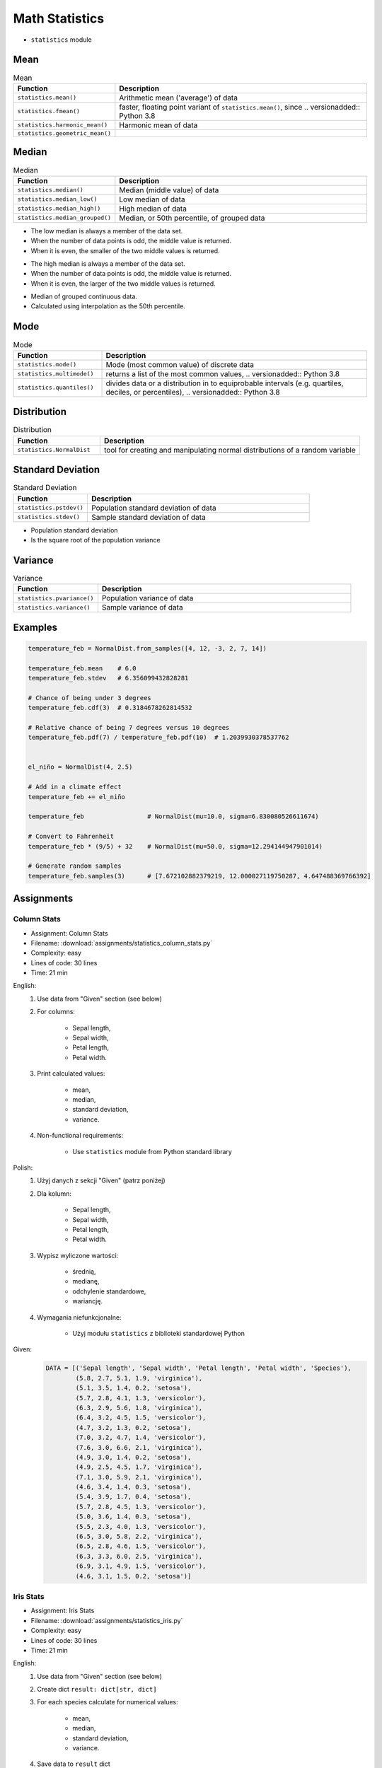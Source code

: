 .. _Math Statistics:

***************
Math Statistics
***************

* ``statistics`` module


Mean
====
.. csv-table:: Mean
    :widths: 25,75
    :header: "Function", "Description"

    "``statistics.mean()``", "Arithmetic mean ('average') of data"
    "``statistics.fmean()``", "faster, floating point variant of ``statistics.mean()``, since .. versionadded:: Python 3.8"
    "``statistics.harmonic_mean()``", "Harmonic mean of data"
    "``statistics.geometric_mean()``", " .. versionadded:: Python 3.8"

.. code-block:: python
    :caption: Arithmetic mean ('average') of data

    from statistics import mean


    mean([1, 2, 3, 4, 4])           # 2.8
    mean([-1.0, 2.5, 3.25, 5.75])   # 2.625

.. code-block:: python
    :caption: Harmonic mean of data

    from statistics import harmonic_mean


    harmonic_mean([2.5, 3, 10])     # 3.6


Median
======
.. csv-table:: Median
    :widths: 25,75
    :header: "Function", "Description"

    "``statistics.median()``", "Median (middle value) of data"
    "``statistics.median_low()``", "Low median of data"
    "``statistics.median_high()``", "High median of data"
    "``statistics.median_grouped()``", "Median, or 50th percentile, of grouped data"

.. code-block:: python
    :caption: Median (middle value) of data

    from statistics import median


    median([1, 3, 5])               # 3
    median([1, 3, 5, 7])            # 4.0

* The low median is always a member of the data set.
* When the number of data points is odd, the middle value is returned.
* When it is even, the smaller of the two middle values is returned.

.. code-block:: python
    :caption: Low median of data

    from statistics import median_low


    median_low([1, 3, 5])           # 3
    median_low([1, 3, 5, 7])        # 3

* The high median is always a member of the data set.
* When the number of data points is odd, the middle value is returned.
* When it is even, the larger of the two middle values is returned.

.. code-block:: python
    :caption: High median of data

    from statistics import median_high


    median_high([1, 3, 5])          # 3
    median_high([1, 3, 5, 7])       # 5

* Median of grouped continuous data.
* Calculated using interpolation as the 50th percentile.

.. code-block:: python
    :caption: Median, or 50th percentile, of grouped data

    from statistics import median_grouped


    median_grouped([52, 52, 53, 54])              # 52.5
    median_grouped([1, 3, 3, 5, 7], interval=1)   # 3.25
    median_grouped([1, 3, 3, 5, 7], interval=2)   # 3.5


Mode
====
.. csv-table:: Mode
    :widths: 25,75
    :header: "Function", "Description"

    "``statistics.mode()``", "Mode (most common value) of discrete data"
    "``statistics.multimode()``", "returns a list of the most common values, .. versionadded:: Python 3.8"
    "``statistics.quantiles()``", "divides data or a distribution in to equiprobable intervals (e.g. quartiles, deciles, or percentiles), .. versionadded:: Python 3.8"

.. code-block:: python
    :caption: Mode (most common value) of discrete data

    from statistics import mode


    mode([1, 1, 2, 3, 3, 3, 3, 4])                                  # 3
    mode(["red", "blue", "blue", "red", "green", "red", "red"])     # 'red'


Distribution
============
.. csv-table:: Distribution
    :widths: 25,75
    :header: "Function", "Description"

    "``statistics.NormalDist``", "tool for creating and manipulating normal distributions of a random variable"


Standard Deviation
==================
.. csv-table:: Standard Deviation
    :widths: 25,75
    :header: "Function", "Description"

    "``statistics.pstdev()``", "Population standard deviation of data"
    "``statistics.stdev()``", "Sample standard deviation of data"

.. code-block:: python
    :caption: Sample standard deviation of data

    from statistics import stdev


    stdev([1.5, 2.5, 2.5, 2.75, 3.25, 4.75])
    # 1.0810874155219827

* Population standard deviation
* Is the square root of the population variance

.. code-block:: python
    :caption: Population standard deviation

    from statistics import pstdev


    pstdev([1.5, 2.5, 2.5, 2.75, 3.25, 4.75])
    # 0.986893273527251


Variance
========
.. csv-table:: Variance
    :widths: 25,75
    :header: "Function", "Description"

    "``statistics.pvariance()``", "Population variance of data"
    "``statistics.variance()``", "Sample variance of data"

.. code-block:: python
    :caption: Sample variance of data

    from statistics import variance


    variance([2.75, 1.75, 1.25, 0.25, 0.5, 1.25, 3.5])
    # 1.3720238095238095

.. code-block:: python
    :caption: Population variance of data

    from statistics import pvariance


    pvariance([0.0, 0.25, 0.25, 1.25, 1.5, 1.75, 2.75, 3.25])
    # 1.25


Examples
========
.. code-block:: python

    temperature_feb = NormalDist.from_samples([4, 12, -3, 2, 7, 14])

    temperature_feb.mean    # 6.0
    temperature_feb.stdev   # 6.356099432828281

    # Chance of being under 3 degrees
    temperature_feb.cdf(3)  # 0.3184678262814532

    # Relative chance of being 7 degrees versus 10 degrees
    temperature_feb.pdf(7) / temperature_feb.pdf(10)  # 1.2039930378537762


    el_niño = NormalDist(4, 2.5)

    # Add in a climate effect
    temperature_feb += el_niño

    temperature_feb                 # NormalDist(mu=10.0, sigma=6.830080526611674)

    # Convert to Fahrenheit
    temperature_feb * (9/5) + 32    # NormalDist(mu=50.0, sigma=12.294144947901014)

    # Generate random samples
    temperature_feb.samples(3)      # [7.672102882379219, 12.000027119750287, 4.647488369766392]


Assignments
===========

.. todo:: Convert assignments to literalinclude

Column Stats
------------
* Assignment: Column Stats
* Filename: :download:`assignments/statistics_column_stats.py`
* Complexity: easy
* Lines of code: 30 lines
* Time: 21 min

English:
    #. Use data from "Given" section (see below)
    #. For columns:

        * Sepal length,
        * Sepal width,
        * Petal length,
        * Petal width.

    #. Print calculated values:

        * mean,
        * median,
        * standard deviation,
        * variance.

    #. Non-functional requirements:

        * Use ``statistics`` module from Python standard library

Polish:
    #. Użyj danych z sekcji "Given" (patrz poniżej)
    #. Dla kolumn:

        * Sepal length,
        * Sepal width,
        * Petal length,
        * Petal width.

    #. Wypisz wyliczone wartości:

        * średnią,
        * medianę,
        * odchylenie standardowe,
        * wariancję.

    #. Wymagania niefunkcjonalne:

        * Użyj modułu ``statistics`` z biblioteki standardowej Python

Given:
    .. code-block:: python

        DATA = [('Sepal length', 'Sepal width', 'Petal length', 'Petal width', 'Species'),
                (5.8, 2.7, 5.1, 1.9, 'virginica'),
                (5.1, 3.5, 1.4, 0.2, 'setosa'),
                (5.7, 2.8, 4.1, 1.3, 'versicolor'),
                (6.3, 2.9, 5.6, 1.8, 'virginica'),
                (6.4, 3.2, 4.5, 1.5, 'versicolor'),
                (4.7, 3.2, 1.3, 0.2, 'setosa'),
                (7.0, 3.2, 4.7, 1.4, 'versicolor'),
                (7.6, 3.0, 6.6, 2.1, 'virginica'),
                (4.9, 3.0, 1.4, 0.2, 'setosa'),
                (4.9, 2.5, 4.5, 1.7, 'virginica'),
                (7.1, 3.0, 5.9, 2.1, 'virginica'),
                (4.6, 3.4, 1.4, 0.3, 'setosa'),
                (5.4, 3.9, 1.7, 0.4, 'setosa'),
                (5.7, 2.8, 4.5, 1.3, 'versicolor'),
                (5.0, 3.6, 1.4, 0.3, 'setosa'),
                (5.5, 2.3, 4.0, 1.3, 'versicolor'),
                (6.5, 3.0, 5.8, 2.2, 'virginica'),
                (6.5, 2.8, 4.6, 1.5, 'versicolor'),
                (6.3, 3.3, 6.0, 2.5, 'virginica'),
                (6.9, 3.1, 4.9, 1.5, 'versicolor'),
                (4.6, 3.1, 1.5, 0.2, 'setosa')]

Iris Stats
----------
* Assignment: Iris Stats
* Filename: :download:`assignments/statistics_iris.py`
* Complexity: easy
* Lines of code: 30 lines
* Time: 21 min

English:
    #. Use data from "Given" section (see below)
    #. Create dict ``result: dict[str, dict]``
    #. For each species calculate for numerical values:

            * mean,
            * median,
            * standard deviation,
            * variance.

    #. Save data to ``result`` dict
    #. Compare result with "Tests" section (see below)
    #. Non-functional requirements:

        * Use ``statistics`` module from Python standard library

Polish:
    #. Użyj danych z sekcji "Given" (patrz poniżej)
    #. Stwórz słownik ``result: dict[str, dict]``
    #. Dla każdego gatunku wylicz dla wartości numerycznych:

            * średnią,
            * medianę,
            * odchylenie standardowe,
            * wariancję.

    #. Dane zapisz w słowniku ``result``
    #. Porównaj wyniki z sekcją "Tests" (patrz poniżej)
    #. Wymagania niefunkcjonalne:

        * Użyj modułu ``statistics`` z biblioteki standardowej Python

Given:
    .. code-block:: python

        DATA = [('Sepal length', 'Sepal width', 'Petal length', 'Petal width', 'Species'),
                (5.8, 2.7, 5.1, 1.9, 'virginica'),
                (5.1, 3.5, 1.4, 0.2, 'setosa'),
                (5.7, 2.8, 4.1, 1.3, 'versicolor'),
                (6.3, 2.9, 5.6, 1.8, 'virginica'),
                (6.4, 3.2, 4.5, 1.5, 'versicolor'),
                (4.7, 3.2, 1.3, 0.2, 'setosa'),
                (7.0, 3.2, 4.7, 1.4, 'versicolor'),
                (7.6, 3.0, 6.6, 2.1, 'virginica'),
                (4.9, 3.0, 1.4, 0.2, 'setosa'),
                (4.9, 2.5, 4.5, 1.7, 'virginica'),
                (7.1, 3.0, 5.9, 2.1, 'virginica'),
                (4.6, 3.4, 1.4, 0.3, 'setosa'),
                (5.4, 3.9, 1.7, 0.4, 'setosa'),
                (5.7, 2.8, 4.5, 1.3, 'versicolor'),
                (5.0, 3.6, 1.4, 0.3, 'setosa'),
                (5.5, 2.3, 4.0, 1.3, 'versicolor'),
                (6.5, 3.0, 5.8, 2.2, 'virginica'),
                (6.5, 2.8, 4.6, 1.5, 'versicolor'),
                (6.3, 3.3, 6.0, 2.5, 'virginica'),
                (6.9, 3.1, 4.9, 1.5, 'versicolor'),
                (4.6, 3.1, 1.5, 0.2, 'setosa')]

Tests:
    >>> result  # doctest: +NORMALIZE_WHITESPACE
    {'setosa': {
        'Sepal length': {'mean': 4.9,
                         'median': 4.9,
                         'stdev': 0.2943920288775951,
                         'values': [5.1, 4.7, 4.9, 4.6, 5.4, 5.0, 4.6],
                         'variance': 0.08666666666666677},
        'Sepal width':  {'mean': 3.3857142857142857,
                         'median': 3.4,
                         'stdev': 0.31320159337914943,
                         'values': [3.5, 3.2, 3.0, 3.4, 3.9, 3.6, 3.1],
                         'variance': 0.09809523809523807}},
        'Petal length': {'mean': 1.4428571428571428,
                         'median': 1.4,
                         'stdev': 0.12724180205607036,
                         'values': [1.4, 1.3, 1.4, 1.4, 1.7, 1.4, 1.5],
                         'variance': 0.01619047619047619},
        'Petal width':  {'mean': 0.2571428571428572,
                         'median': 0.2,
                         'stdev': 0.07867957924694431,
                         'values': [0.2, 0.2, 0.2, 0.3, 0.4, 0.3, 0.2],
                         'variance': 0.006190476190476191},
     'virginica': {...},
     'versicolor': {...},
    }
